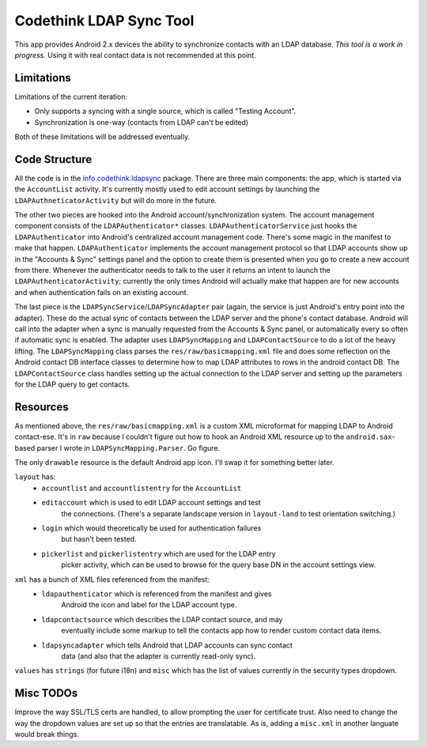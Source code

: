 Codethink LDAP Sync Tool
========================

This app provides Android 2.x devices the ability to synchronize contacts
with an LDAP database.  *This tool is a work in progress.*  Using it with
real contact data is not recommended at this point.

Limitations
-----------

Limitations of the current iteration:

* Only supports a syncing with a single source, which is called "Testing Account".
* Synchronization is one-way (contacts from LDAP can't be edited)

Both of these limitations will be addressed eventually.

Code Structure
--------------

All the code is in the info.codethink.ldapsync_ package.  There are three main
components: the app, which is started via the ``AccountList`` activity.  It's
currently mostly used to edit account settings by launching the
``LDAPAuthneticatorActivity`` but will do more in the future.

The other two pieces are hooked into the Android account/synchronization
system.  The account management component consists of the
``LDAPAuthenticator*`` classes.  ``LDAPAuthenticatorService`` just hooks the
``LDAPAuthenticator`` into Android's centralized account management code.
There's some magic in the manifest to make that happen.  ``LDAPAuthenticator``
implements the account management protocol so that LDAP accounts show up in the
"Accounts & Sync" settings panel and the option to create them is presented
when you go to create a new account from there.  Whenever the authenticator
needs to talk to the user it returns an intent to launch the
``LDAPAuthenticatorActivity``; currently the only times Android will actually
make that happen are for new accounts and when authentication fails on an
existing account.

The last piece is the ``LDAPSyncService``/``LDAPSyncAdapter`` pair (again,
the service is just Android's entry point into the adapter).  These do the
actual sync of contacts between the LDAP server and the phone's contact
database.  Android will call into the adapter when a sync is manually requested
from the Accounts & Sync panel, or automatically every so often if automatic
sync is enabled.  The adapter uses ``LDAPSyncMapping`` and
``LDAPContactSource`` to do a lot of the heavy lifting.  The ``LDAPSyncMapping``
class parses the ``res/raw/basicmapping.xml`` file and does some reflection
on the Android contact DB interface classes to determine how to map LDAP
attributes to rows in the android contact DB.  The ``LDAPContactSource``
class handles setting up the actual connection to the LDAP server
and setting up the parameters for the LDAP query to get contacts.

Resources
---------

As mentioned above, the ``res/raw/basicmapping.xml`` is a custom XML
microformat for mapping LDAP to Android contact-ese.  It's in ``raw``
because I couldn't figure out how to hook an Android XML resource up to
the ``android.sax``-based parser I wrote in ``LDAPSyncMapping.Parser``.  Go
figure.

The only ``drawable`` resource is the default Android app icon.  I'll swap it
for something better later.

``layout`` has:
  * ``accountlist`` and ``accountlistentry`` for the ``AccountList``
  * ``editaccount`` which is used to edit LDAP account settings and test
                    the connections.  (There's a separate landscape version
                    in ``layout-land`` to test orientation switching.)
  * ``login`` which would theoretically be used for authentication failures
              but hasn't been tested.
  * ``pickerlist`` and ``pickerlistentry`` which are used for the LDAP entry
                   picker activity, which can be used to browse for the query
                   base DN in the account settings view.

``xml`` has a bunch of XML files referenced from the manifest:
  * ``ldapauthenticator`` which is referenced from the manifest and gives
                          Android the icon and label for the LDAP account type.
  * ``ldapcontactsource`` which describes the LDAP contact source, and may
                          eventually include some markup to tell the contacts
                          app how to render custom contact data items.
  * ``ldapsyncadapter`` which tells Android that LDAP accounts can sync contact
                        data (and also that the adapter is currently read-only
                        sync).
                        
``values`` has ``strings`` (for future i18n) and ``misc`` which has the list
of values currently in the security types dropdown.

Misc TODOs
----------
Improve the way SSL/TLS certs are handled, to allow prompting the user for
certificate trust.  Also need to change the way the dropdown values are set up
so that the entries are translatable.  As is, adding a ``misc.xml`` in another
languate would break things.

.. _info.codethink.ldapsync: http://github.com/bostonandroid/Codethink-LDAP-Sync/tree/master/src/info/codethink/ldapsync/
